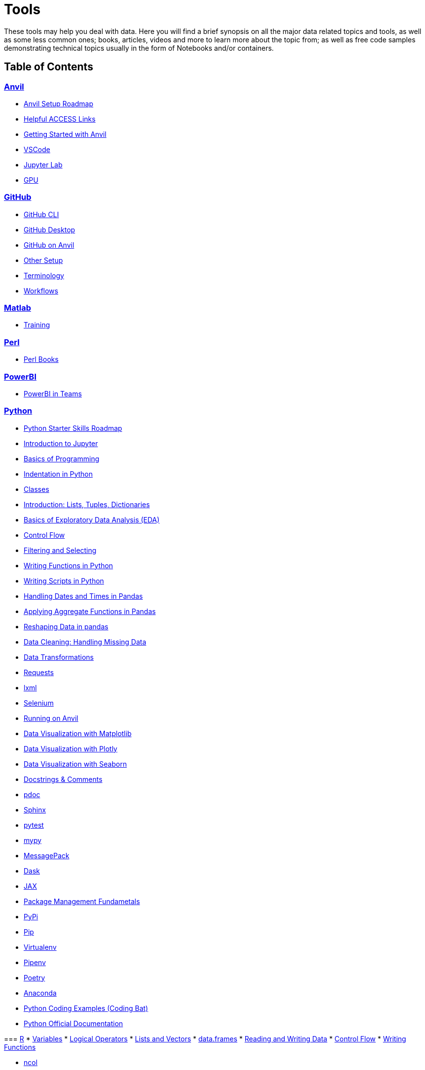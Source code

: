 = Tools
:page-aliases: introduction.adoc

These tools may help you deal with data. Here you will find a brief synopsis on all the major data related topics and tools, as well as some less common ones; books, articles, videos and more to learn more about the topic from; as well as free code samples demonstrating technical topics usually in the form of Notebooks and/or containers. 

== Table of Contents


=== xref:anvil:index.adoc[Anvil]
* xref:anvil:anvil-setup-roadmap.adoc[Anvil Setup Roadmap]
* xref:anvil:access-helpful-links.adoc[Helpful ACCESS Links]
* xref:anvil:anvil-getting-started.adoc[Getting Started with Anvil]
* xref:anvil:vscode.adoc[VSCode]
* xref:anvil:jupyter.adoc[Jupyter Lab]
* xref:anvil:gpu.adoc[GPU]

=== xref:git:introduction-git.adoc[GitHub]
* xref:git:git-cli.adoc[GitHub CLI]
* xref:git:github-desktop.adoc[GitHub Desktop]
* xref:git:github-anvil.adoc[GitHub on Anvil]
* xref:git:other-setup.adoc[Other Setup]
* xref:git:terminology.adoc[Terminology]
* xref:git:workflows.adoc[Workflows]

=== xref:matlab:introduction-matlab.adoc[Matlab]
* xref:matlab:training.adoc[Training]

=== xref:perl:index.adoc[Perl]
* xref:perl:perl-books.adoc[Perl Books]

=== xref:powerbi:index.adoc[PowerBI]
* xref:powerbi:PowerBI-in-Teams-Instructions.adoc[PowerBI in Teams]

=== xref:python:index.adoc[Python]
* xref:python:python-starter-skills-roadmap.adoc[Python Starter Skills Roadmap]
* xref:introduction-to-jupyter-lab.adoc[Introduction to Jupyter]
* xref:basics-programming.adoc[Basics of Programming]
* xref:indentation.adoc[Indentation in Python]
* xref:classes.adoc[Classes]
* xref:lists-dictionaries-tuples-loops.adoc[Introduction: Lists, Tuples, Dictionaries]
* xref:eda.adoc[Basics of Exploratory Data Analysis (EDA)]
* xref:control-flow.adoc[Control Flow]
* xref:filtering-and-selecting.adoc[Filtering and Selecting]
* xref:writing-functions.adoc[Writing Functions in Python]
* xref:writing-scripts.adoc[Writing Scripts in Python]
* xref:pandas-dates-and-times.adoc[Handling Dates and Times in Pandas]
* xref:pandas-aggregate-functions.adoc[Applying Aggregate Functions in Pandas]
* xref:pandas-reshaping.adoc[Reshaping Data in pandas]
* xref:datacleaning-missing-data.adoc[Data Cleaning: Handling Missing Data]
* xref:data-transformations.adoc[Data Transformations]
====


.xref:python:python-scraping.adoc[Scraping]
[%collapsible]
====
** xref:python:requests.adoc[Requests]
** xref:python:lxml.adoc[lxml]
** xref:python:selenium.adoc[Selenium]
** xref:python:web-scraping-anvil.adoc[Running on Anvil]
====

.xref:python:plotting.adoc[Plotting]
[%collapsible]
====
* xref:matplotlib.adoc[Data Visualization with Matplotlib]
* xref:plotly-examples.adoc[Data Visualization with Plotly]
* xref:seaborn-examples.adoc[Data Visualization with Seaborn]
====

.xref:python:documentation.adoc[Documentation]
[%collapsible]
====
** xref:python:docstrings-and-comments.adoc[Docstrings & Comments]
** xref:python:pdoc.adoc[pdoc]
** xref:python:sphinx.adoc[Sphinx]
====

.xref:python:testing.adoc[Testing]
[%collapsible]
====
** xref:python:pytest.adoc[pytest]
** xref:python:mypy.adoc[mypy]
====

.xref:python:serialization-and-deserialization.adoc[Serialization & Deserialization]
[%collapsible]
====
** xref:python:messagepack.adoc[MessagePack]
** xref:python:dask.adoc[Dask]
** xref:python:jax.adoc[JAX]
====

.xref:python:python-package-management.adoc[Package Management]
[%collapsible]
====
** xref:python:package-management-fundamentals.adoc[Package Management Fundametals]
** xref:python:pypi.adoc[PyPi]
** xref:python:pip.adoc[Pip]
** xref:python:virtualenv.adoc[Virtualenv]
** xref:python:pipenv.adoc[Pipenv]
** xref:python:poetry.adoc[Poetry]
** xref:python:anaconda.adoc[Anaconda]
====

* https://codingbat.com/python[Python Coding Examples (Coding Bat)]
* https://docs.python.org/3/[Python Official Documentation]

=== xref:r:index.adoc[R]
* xref:r:variables.adoc[Variables]
* xref:r:logical-operators.adoc[Logical Operators]
* xref:r:lists-and-vectors.adoc[Lists and Vectors]
* xref:r:data-frames.adoc[data.frames]
* xref:r:reading-and-writing-data.adoc[Reading and Writing Data]
* xref:r:control-flow.adoc[Control Flow]
* xref:r:writing-functions.adoc[Writing Functions]

.xref:r:r-base-functions.adoc[R Base Functions]
[%collapsible]
====
** xref:r:ncol.adoc[ncol]
** xref:r:nrow.adoc[nrow]
** xref:r:dim.adoc[dim]
** xref:r:str.adoc[str]
** xref:r:head.adoc[head]
** xref:r:tail.adoc[tail]
** xref:r:unique.adoc[unique]
** xref:r:mean.adoc[mean]
** xref:r:median.adoc[median]
** xref:r:var.adoc[var]
** xref:r:sd.adoc[sd]
** xref:r:abs.adoc[abs]
** xref:r:sum.adoc[sum]
** xref:r:min.adoc[min]
** xref:r:max.adoc[max]
** xref:r:length.adoc[length]
** xref:r:table-and-prop-table.adoc[table & prop.table]
** xref:r:rep.adoc[rep]
** xref:r:seq.adoc[seq]
** xref:r:which.adoc[which]
** xref:r:r-grep.adoc[grep]
** xref:r:sort.adoc[sort]
** xref:r:order.adoc[order]
** xref:r:paste-and-paste0.adoc[paste & paste0]
** xref:r:cut.adoc[cut]
** xref:r:split.adoc[split]
** xref:r:subset.adoc[subset]
** xref:r:merge.adoc[merge]
====
* xref:r:apply-functions.adoc[Apply Functions]

.xref:r:plotting.adoc[Plotting]
[%collapsible]
====
** xref:r:r-base-plotting.adoc[R `graphics` plotting]
*** xref:r:barplot.adoc[barplot]
** xref:r:ggplot2.adoc[`ggplot2`]
*** xref:r:geom_point.adoc[geom_point]
====

* xref:r:tidyverse.adoc[Tidyverse]
* xref:r:r-scraping.adoc[Scraping]
* https://www.r-bloggers.com/[R Bloggers - Resource for Variety of R Topics]

=== xref:sql:index.adoc[SQL]
* xref:sql:sql-books.adoc[SQL books]
* xref:sql:terminology.adoc[Terminology]

.xref:sql:queries.adoc[Queries]
[%collapsible]
====
** xref:sql:baseball-examples.adoc[SQL Baseball examples]
** xref:sql:chinook-examples.adoc[SQL Chinook examples]
====

* xref:sql:aliasing.adoc[Aliasing]
* xref:sql:aggregate-functions.adoc[Aggregate functions]
* xref:sql:joins.adoc[Joins]

=== xref:unix:introduction-unix.adoc[UNIX]

.xref:unix:standard-utilities.adoc[Standard Utilities]
[%collapsible]
====
** xref:unix:man.adoc[man]
** xref:unix:pwd.adoc[pwd]
** xref:unix:ls.adoc[ls]
** xref:unix:cd.adoc[cd]
** xref:unix:cat.adoc[cat]
** xref:unix:head.adoc[head]
** xref:unix:tail.adoc[tail]
** xref:unix:touch.adoc[touch]
** xref:unix:cp.adoc[cp]
** xref:unix:rm.adoc[rm]
** xref:unix:rmdir.adoc[rmdir]
** xref:unix:which.adoc[which]
** xref:unix:type.adoc[type]
** xref:unix:wc.adoc[wc]
** xref:unix:cut.adoc[cut]
** xref:unix:uniq.adoc[uniq]
** xref:unix:find.adoc[find]
** xref:unix:tr.adoc[tr]
** xref:unix:grep.adoc[grep]
** xref:unix:ssh.adoc[ssh]
====

.xref:unix:text-editors.adoc[Text Editors]
[%collapsible]
====
** xref:unix:vim.adoc[vim]
** xref:unix:emacs.adoc[emacs]
** xref:unix:nano.adoc[nano]
====

.xref:unix:other-topics.adoc[Other Topics]
[%collapsible]
====
** xref:unix:permissions.adoc[Permissions]
** xref:unix:special-symbols.adoc[~ & . & ..]
** xref:unix:piping.adoc[Piping]
** xref:unix:scripts.adoc[Scripts]
====